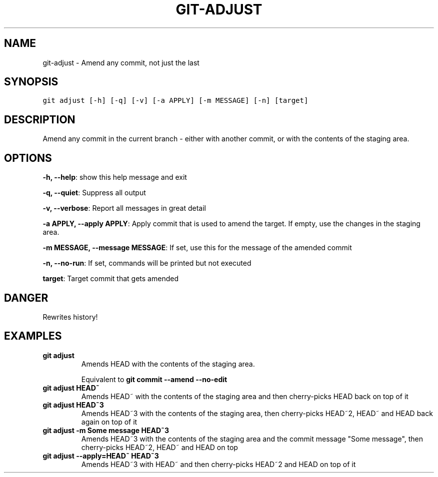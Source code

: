 .TH GIT-ADJUST 1 "03 January, 2020" "Gitz 0.9.13" "Gitz Manual"

.SH NAME
git-adjust - Amend any commit, not just the last

.SH SYNOPSIS
.sp
.nf
.ft C
git adjust [-h] [-q] [-v] [-a APPLY] [-m MESSAGE] [-n] [target]
.ft P
.fi


.SH DESCRIPTION
Amend any commit in the current branch \- either with another commit,
or with the contents of the staging area.

.SH OPTIONS
\fB\-h, \-\-help\fP: show this help message and exit

\fB\-q, \-\-quiet\fP: Suppress all output

\fB\-v, \-\-verbose\fP: Report all messages in great detail

\fB\-a APPLY, \-\-apply APPLY\fP: Apply commit that is used to amend the target. If empty, use the changes in the staging area.

\fB\-m MESSAGE, \-\-message MESSAGE\fP: If set, use this for the message of the amended commit

\fB\-n, \-\-no\-run\fP: If set, commands will be printed but not executed


\fBtarget\fP: Target commit that gets amended


.SH DANGER
Rewrites history!

.SH EXAMPLES
.TP
.B \fB git adjust \fP
Amends HEAD with the contents of the staging area.

.sp
Equivalent to \fBgit commit \-\-amend \-\-no\-edit\fP

.sp
.TP
.B \fB git adjust HEAD~ \fP
Amends HEAD~ with the contents of the staging area and
then cherry\-picks HEAD back on top of it

.sp
.TP
.B \fB git adjust HEAD~3 \fP
Amends HEAD~3 with the contents of the staging area, then
cherry\-picks HEAD~2, HEAD~ and HEAD back again on top of it

.sp
.TP
.B \fB git adjust \-m "Some message" HEAD~3 \fP
Amends HEAD~3 with the contents of the staging area and the commit
message "Some message", then cherry\-picks HEAD~2, HEAD~ and HEAD on top

.sp
.TP
.B \fB git adjust \-\-apply=HEAD~ HEAD~3 \fP
Amends HEAD~3 with HEAD~ and then cherry\-picks HEAD~2 and HEAD
on top of it


